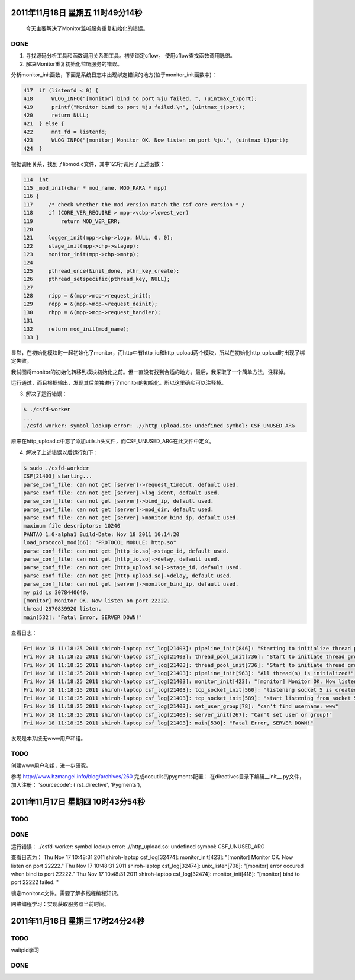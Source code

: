 2011年11月18日 星期五 11时49分14秒
==================================

  今天主要解决了Monitor监听服务重复初始化的错误。

DONE
-----
1. 寻找源码分析工具和函数调用关系图工具。初步锁定cflow。 使用cflow查找函数调用脉络。

2. 解决Monitor重复初始化监听服务的错误。

分析monitor_init函数，下面是系统日志中出现绑定错误的地方(位于monitor_init函数中)：

.. sourcecode:: c

    417  if (listenfd < 0) {
    418      WLOG_INFO("[monitor] bind to port %ju failed. ", (uintmax_t)port);
    419      printf("Monitor bind to port %ju failed.\n", (uintmax_t)port);
    420      return NULL;
    421  } else {
    422      mnt_fd = listenfd;
    423      WLOG_INFO("[monitor] Monitor OK. Now listen on port %ju.", (uintmax_t)port);
    424  }

根据调用关系，找到了libmod.c文件，其中123行调用了上述函数：

.. sourcecode:: c

    114  int
    115 _mod_init(char * mod_name, MOD_PARA * mpp)
    116 {
    117     /* check whether the mod version match the csf core version * /
    118     if (CORE_VER_REQUIRE > mpp->vcbp->lowest_ver)
    119         return MOD_VER_ERR;
    120 
    121     logger_init(mpp->chp->logp, NULL, 0, 0);
    122     stage_init(mpp->chp->stagep);
    123     monitor_init(mpp->chp->mntp);
    124 
    125     pthread_once(&init_done, pthr_key_create);
    126     pthread_setspecific(pthread_key, NULL);
    127 
    128     ripp = &(mpp->mcp->request_init);
    129     rdpp = &(mpp->mcp->request_deinit);
    130     rhpp = &(mpp->mcp->request_handler);
    131 
    132     return mod_init(mod_name);
    133 }

显然，在初始化模块时一起初始化了monitor，而http中有http_io和http_upload两个模块，所以在初始化http_upload时出现了绑定失败。

我试图将monitor的初始化转移到模块初始化之前。但一直没有找到合适的地方。最后，我采取了一个简单方法，注释掉。

运行通过，而且根据输出，发现其后单独进行了monitor的初始化。所以这里确实可以注释掉。

3. 解决了运行错误：

.. sourcecode:: console

    $ ./csfd-worker
    ...
    ./csfd-worker: symbol lookup error: .//http_upload.so: undefined symbol: CSF_UNUSED_ARG

原来在http_upload.c中忘了添加utils.h头文件，而CSF_UNUSED_ARG在此文件中定义。


4. 解决了上述错误以后运行如下：

.. sourcecode:: console

    $ sudo ./csfd-workder
    CSF[21403] starting...
    parse_conf_file: can not get [server]->request_timeout, default used.
    parse_conf_file: can not get [server]->log_ident, default used.
    parse_conf_file: can not get [server]->bind_ip, default used.
    parse_conf_file: can not get [server]->mod_dir, default used.
    parse_conf_file: can not get [server]->monitor_bind_ip, default used.
    maximum file descriptors: 10240
    PANTAO 1.0-alpha1 Build-Date: Nov 18 2011 10:14:20
    load_protocol_mod[66]: "PROTOCOL MODULE: http.so"
    parse_conf_file: can not get [http_io.so]->stage_id, default used.
    parse_conf_file: can not get [http_io.so]->delay, default used.
    parse_conf_file: can not get [http_upload.so]->stage_id, default used.
    parse_conf_file: can not get [http_upload.so]->delay, default used.
    parse_conf_file: can not get [server]->monitor_bind_ip, default used.
    my pid is 3078440640.
    [monitor] Monitor OK. Now listen on port 22222.
    thread 2970839920 listen.
    main[532]: "Fatal Error, SERVER DOWN!"

查看日志：

.. sourcecode:: console

    Fri Nov 18 11:18:25 2011 shiroh-laptop csf_log[21403]: pipeline_init[846]: "Starting to initialize thread pool..."
    Fri Nov 18 11:18:25 2011 shiroh-laptop csf_log[21403]: thread_pool_init[736]: "Start to initiate thread group includes 200 threads"
    Fri Nov 18 11:18:25 2011 shiroh-laptop csf_log[21403]: thread_pool_init[736]: "Start to initiate thread group includes 200 threads"
    Fri Nov 18 11:18:25 2011 shiroh-laptop csf_log[21403]: pipeline_init[963]: "All thread(s) is initialized!"
    Fri Nov 18 11:18:25 2011 shiroh-laptop csf_log[21403]: monitor_init[423]: "[monitor] Monitor OK. Now listen on port 22222."
    Fri Nov 18 11:18:25 2011 shiroh-laptop csf_log[21403]: tcp_socket_init[560]: "listening socket 5 is created"
    Fri Nov 18 11:18:25 2011 shiroh-laptop csf_log[21403]: tcp_socket_init[589]: "start listening from socket 5"
    Fri Nov 18 11:18:25 2011 shiroh-laptop csf_log[21403]: set_user_group[78]: "can't find username: www"
    Fri Nov 18 11:18:25 2011 shiroh-laptop csf_log[21403]: server_init[267]: "Can't set user or group!"
    Fri Nov 18 11:18:25 2011 shiroh-laptop csf_log[21403]: main[530]: "Fatal Error, SERVER DOWN!"

发现是本系统无www用户和组。

TODO
-----

创建www用户和组，进一步研究。


参考 http://www.hzmangel.info/blog/archives/260 完成docutils的pygments配置：
在directives目录下编辑__init__.py文件，加入注册：
'sourcecode': ('rst_directive', 'Pygments'),


2011年11月17日 星期四 10时43分54秒
==================================

TODO
-----

DONE
----

运行错误：
./csfd-worker: symbol lookup error: .//http_upload.so: undefined symbol: CSF_UNUSED_ARG

查看日志为：
Thu Nov 17 10:48:31 2011 shiroh-laptop csf_log[32474]: monitor_init[423]: "[monitor] Monitor OK. Now listen on port 22222."
Thu Nov 17 10:48:31 2011 shiroh-laptop csf_log[32474]: unix_listen[708]: "[monitor] error occured when bind to port 22222."
Thu Nov 17 10:48:31 2011 shiroh-laptop csf_log[32474]: monitor_init[418]: "[monitor] bind to port 22222 failed. "

锁定monitor.c文件。需要了解多线程编程知识。

网络编程学习：实现获取服务器当前时间。


2011年11月16日 星期三 17时24分24秒
==================================

TODO
----
waitpid学习

DONE
-----
